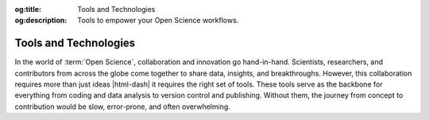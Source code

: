 .. Author: Akshay Mestry <xa@mes3.dev>
.. Created on: Wednesday, November 06, 2024
.. Last updated on: Wednesday, November 06, 2024

:og:title: Tools and Technologies
:og:description: Tools to empower your Open Science workflows.

.. _tools-technologies:

===============================================================================
Tools and Technologies
===============================================================================

.. title-hero::
    :icon: fa-brands fa-python
    :summary:
        Equip yourself with the essential tools required for efficient coding,
        data analysis, and collaboration in Open Science.

.. tags:: getting-started, open-science-101

.. contributors::
    :location: Chicago, IL
    :timestamp: November 06, 2024

    - :name: Akshay Mestry
    - :email: xa@mes3.dev
    - :headshot: https://avatars.githubusercontent.com/u/90549089?v=4
    - :github: https://github.com/xames3
    - :linkedin: https://linkedin.com/in/xames3
    - :orcid: https://orcid.org/0009-0000-4562-8983
    - :status: Open Source Maintainer

In the world of :term:`Open Science`, collaboration and innovation go
hand-in-hand. Scientists, researchers, and contributors from across the globe
come together to share data, insights, and breakthroughs. However, this
collaboration requires more than just ideas |html-dash| it requires the right
set of tools. These tools serve as the backbone for everything from coding and
data analysis to version control and publishing. Without them, the journey
from concept to contribution would be slow, error-prone, and often
overwhelming.
